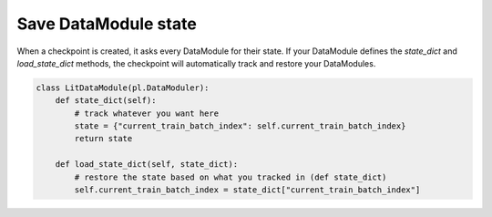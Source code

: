 
#####################
Save DataModule state
#####################

When a checkpoint is created, it asks every DataModule for their state. If your DataModule defines the *state_dict* and *load_state_dict* methods, the checkpoint will automatically track and restore your DataModules.

.. code:: python

    class LitDataModule(pl.DataModuler):
        def state_dict(self):
            # track whatever you want here
            state = {"current_train_batch_index": self.current_train_batch_index}
            return state

        def load_state_dict(self, state_dict):
            # restore the state based on what you tracked in (def state_dict)
            self.current_train_batch_index = state_dict["current_train_batch_index"]
